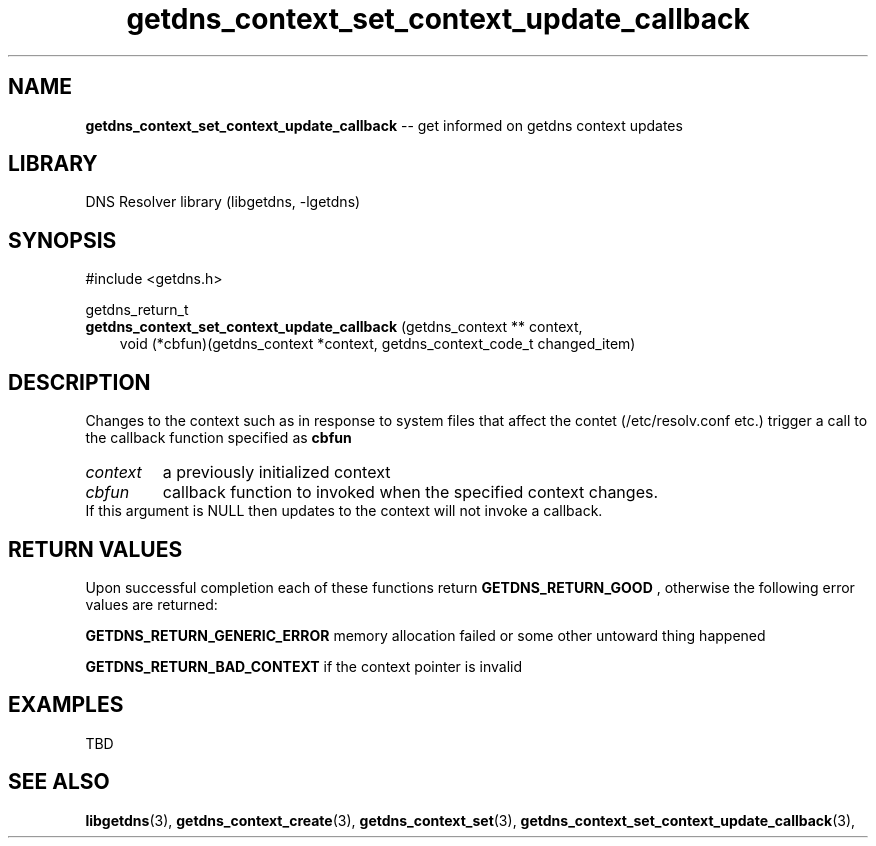 .\" The "BSD-New" License
.\" 
.\" Copyright (c) 2013, NLnet Labs, Verisign, Inc.
.\" All rights reserved.
.\" 
.\" Redistribution and use in source and binary forms, with or without
.\" modification, are permitted provided that the following conditions are met:
.\" * Redistributions of source code must retain the above copyright
.\"   notice, this list of conditions and the following disclaimer.
.\" * Redistributions in binary form must reproduce the above copyright
.\"   notice, this list of conditions and the following disclaimer in the
.\"   documentation and/or other materials provided with the distribution.
.\" * Neither the names of the copyright holders nor the
.\"   names of its contributors may be used to endorse or promote products
.\"   derived from this software without specific prior written permission.
.\" 
.\" THIS SOFTWARE IS PROVIDED BY THE COPYRIGHT HOLDERS AND CONTRIBUTORS "AS IS" AND
.\" ANY EXPRESS OR IMPLIED WARRANTIES, INCLUDING, BUT NOT LIMITED TO, THE IMPLIED
.\" WARRANTIES OF MERCHANTABILITY AND FITNESS FOR A PARTICULAR PURPOSE ARE
.\" DISCLAIMED. IN NO EVENT SHALL Verisign, Inc. BE LIABLE FOR ANY
.\" DIRECT, INDIRECT, INCIDENTAL, SPECIAL, EXEMPLARY, OR CONSEQUENTIAL DAMAGES
.\" (INCLUDING, BUT NOT LIMITED TO, PROCUREMENT OF SUBSTITUTE GOODS OR SERVICES;
.\" LOSS OF USE, DATA, OR PROFITS; OR BUSINESS INTERRUPTION) HOWEVER CAUSED AND
.\" ON ANY THEORY OF LIABILITY, WHETHER IN CONTRACT, STRICT LIABILITY, OR TORT
.\" (INCLUDING NEGLIGENCE OR OTHERWISE) ARISING IN ANY WAY OUT OF THE USE OF THIS
.\" SOFTWARE, EVEN IF ADVISED OF THE POSSIBILITY OF SUCH DAMAGE.
.\" 

.TH getdns_context_set_context_update_callback 3 "December 2015" "getdns 1.6.0" getdns
.SH NAME
.B getdns_context_set_context_update_callback 
-- get informed on getdns context updates

.SH LIBRARY
DNS Resolver library (libgetdns, \-lgetdns)

.SH SYNOPSIS
#include <getdns.h>

getdns_return_t
.br
.B getdns_context_set_context_update_callback
(getdns_context ** context,
.RS 3
.br
void (*cbfun)(getdns_context *context, getdns_context_code_t changed_item)
.RE

.SH DESCRIPTION

.LP
Changes to the context such as in response to system files that affect the contet (/etc/resolv.conf etc.) trigger a call to the callback function specified as
.B
cbfun

.HP 3
.I context
a previously initialized context

.HP 3
.I cbfun
callback function to invoked when the specified context changes.  If this 
argument is NULL then updates to the context will not invoke a callback.

.HP
.SH "RETURN VALUES"

Upon successful completion each of these functions return
.B GETDNS_RETURN_GOOD
, otherwise the following error values are returned:

.LP
.B GETDNS_RETURN_GENERIC_ERROR
memory allocation failed or some other untoward thing happened 

.LP
.B GETDNS_RETURN_BAD_CONTEXT 
if the context pointer is invalid

.SH EXAMPLES

TBD

.SH SEE ALSO
.BR libgetdns (3),
.BR getdns_context_create (3),
.BR getdns_context_set (3),
.BR getdns_context_set_context_update_callback (3),

